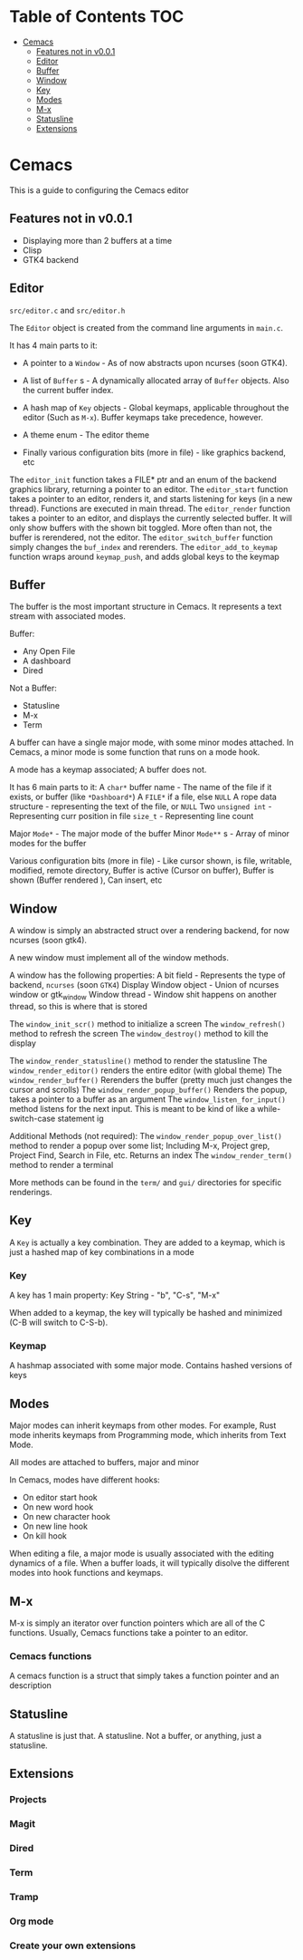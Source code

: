 * Table of Contents :TOC:
- [[#cemacs][Cemacs]]
  - [[#features-not-in-v001][Features not in v0.0.1]]
  - [[#editor][Editor]]
  - [[#buffer][Buffer]]
  - [[#window][Window]]
  - [[#key][Key]]
  - [[#modes][Modes]]
  - [[#m-x][M-x]]
  - [[#statusline][Statusline]]
  - [[#extensions][Extensions]]

* Cemacs 
This is a guide to configuring the Cemacs editor

** Features not in v0.0.1
- Displaying more than 2 buffers at a time
- Clisp
- GTK4 backend

** Editor
=src/editor.c= and =src/editor.h=

The ~Editor~ object is created from the command line arguments in =main.c=.

It has 4 main parts to it:

- A pointer to a ~Window~ - As of now abstracts upon ncurses (soon GTK4).
- A list of ~Buffer~ s - A dynamically allocated array of ~Buffer~ objects. Also the current buffer index.
- A hash map of ~Key~ objects - Global keymaps, applicable throughout the editor (Such as ~M-x~). Buffer keymaps take precedence, however.
- A theme enum - The editor theme

- Finally various configuration bits (more in file) - like graphics backend, etc

The ~editor_init~ function takes a FILE* ptr and an enum of the backend graphics library, returning a pointer to an editor.
The ~editor_start~ function takes a pointer to an editor, renders it, and starts listening for keys (in a new thread). Functions are executed in main thread.
The ~editor_render~ function takes a pointer to an editor, and displays the currently selected buffer. It will only show buffers with the shown bit toggled. More often than not, the buffer is rerendered, not the editor.
The ~editor_switch_buffer~ function simply changes the ~buf_index~ and rerenders.
The ~editor_add_to_keymap~ function wraps around ~keymap_push~, and adds global keys to the keymap

** Buffer
The buffer is the most important structure in Cemacs. It represents a text stream with associated modes.

Buffer:
- Any Open File
- A dashboard
- Dired

Not a Buffer:
- Statusline
- M-x
- Term

A buffer can have a single major mode, with some minor modes attached. In Cemacs, a minor mode is some function that runs on a mode hook.

A mode has a keymap associated; A buffer does not.

It has 6 main parts to it:
A ~char*~ buffer name - The name of the file if it exists, or buffer (like =*Dashboard*=)
A ~FILE*~ if a file, else ~NULL~
A rope data structure - representing the text of the file, or ~NULL~
Two ~unsigned int~ - Representing curr position in file
~size_t~ - Representing line count

Major ~Mode*~ - The major mode of the buffer
Minor ~Mode**~ s - Array of minor modes for the buffer

Various configuration bits (more in file) - Like cursor shown, is file, writable, modified, remote directory, Buffer is active (Cursor on buffer), Buffer is shown (Buffer rendered ), Can insert, etc

** Window
A window is simply an abstracted struct over a rendering backend, for now ncurses (soon gtk4).

A new window must implement all of the window methods.

A window has the following properties:
A bit field - Represents the type of backend, ~ncurses~ (soon ~GTK4~)
Display Window object - Union of ncurses window or gtk_window
Window thread - Window shit happens on another thread, so this is where that is stored

The ~window_init_scr()~ method to initialize a screen
The ~window_refresh()~ method to refresh the screen
The ~window_destroy()~ method to kill the display

The ~window_render_statusline()~ method to render the statusline
The ~window_render_editor()~ renders the entire editor (with global theme)
The ~window_render_buffer()~ Rerenders the buffer (pretty much just changes the cursor and scrolls)
The ~window_render_popup_buffer()~ Renders the popup, takes a pointer to a buffer as an argument
The ~window_listen_for_input()~ method listens for the next input. This is meant to be kind of like a while-switch-case statement ig

Additional Methods (not required):
The ~window_render_popup_over_list()~ method to render a popup over some list; Including M-x, Project grep, Project Find, Search in File, etc. Returns an index
The ~window_render_term()~ method to render a terminal

More methods can be found in the ~term/~ and ~gui/~ directories for specific renderings.


** Key
A ~Key~ is actually a key combination. They are added to a keymap, which is just a hashed map of key combinations in a mode

*** Key
A key has 1 main property:
Key String - "b", "C-s", "M-x"

When added to a keymap, the key will typically be hashed and minimized (C-B will switch to C-S-b).

*** Keymap
A hashmap associated with some major mode. Contains hashed versions of keys

** Modes
Major modes can inherit keymaps from other modes. For example, Rust mode inherits keymaps from Programming mode, which inherits from Text Mode.

All modes are attached to buffers, major and minor

In Cemacs, modes have different hooks:
- On editor start hook
- On new word hook
- On new character hook
- On new line hook
- On kill hook

When editing a file, a major mode is usually associated with the editing dynamics of a file. When a buffer loads, it will typically disolve the different modes into hook functions and keymaps.

** M-x
M-x is simply an iterator over function pointers which are all of the C functions. Usually, Cemacs functions take a pointer to an editor.

*** Cemacs functions
A cemacs function is a struct that simply takes a function pointer and an description

** Statusline
A statusline is just that. A statusline. Not a buffer, or anything, just a statusline.

** Extensions
*** Projects
*** Magit
*** Dired
*** Term
*** Tramp
*** Org mode
*** Create your own extensions
